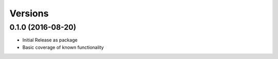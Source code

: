 Versions
========

0.1.0 (2016-08-20)
------------------

- Initial Release as package
- Basic coverage of known functionality
